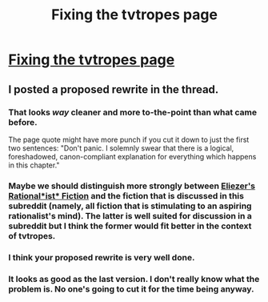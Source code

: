 #+TITLE: Fixing the tvtropes page

* [[http://tvtropes.org/pmwiki/remarks.php?trope=Main.RationalFic#78355][Fixing the tvtropes page]]
:PROPERTIES:
:Author: traverseda
:Score: 7
:DateUnix: 1391964261.0
:DateShort: 2014-Feb-09
:END:

** I posted a proposed rewrite in the thread.
:PROPERTIES:
:Author: dspeyer
:Score: 8
:DateUnix: 1391975482.0
:DateShort: 2014-Feb-09
:END:

*** That looks /way/ cleaner and more to-the-point than what came before.

The page quote might have more punch if you cut it down to just the first two sentences: "Don't panic. I solemnly swear that there is a logical, foreshadowed, canon-compliant explanation for everything which happens in this chapter."
:PROPERTIES:
:Author: Vivificient
:Score: 4
:DateUnix: 1391985107.0
:DateShort: 2014-Feb-10
:END:


*** Maybe we should distinguish more strongly between [[http://www.reddit.com/r/rational/comments/1www2h/q_which_is_a_better_name_for_the_tv_tropes_page/cf6zx2v][Eliezer's Rational*ist* Fiction]] and the fiction that is discussed in this subreddit (namely, all fiction that is stimulating to an aspiring rationalist's mind). The latter is well suited for discussion in a subreddit but I think the former would fit better in the context of tvtropes.
:PROPERTIES:
:Author: lehyde
:Score: 4
:DateUnix: 1392079546.0
:DateShort: 2014-Feb-11
:END:


*** I think your proposed rewrite is very well done.
:PROPERTIES:
:Author: DaystarEld
:Score: 3
:DateUnix: 1391976316.0
:DateShort: 2014-Feb-09
:END:


*** It looks as good as the last version. I don't really know what the problem is. No one's going to cut it for the time being anyway.
:PROPERTIES:
:Author: traverseda
:Score: 2
:DateUnix: 1391977350.0
:DateShort: 2014-Feb-09
:END:
